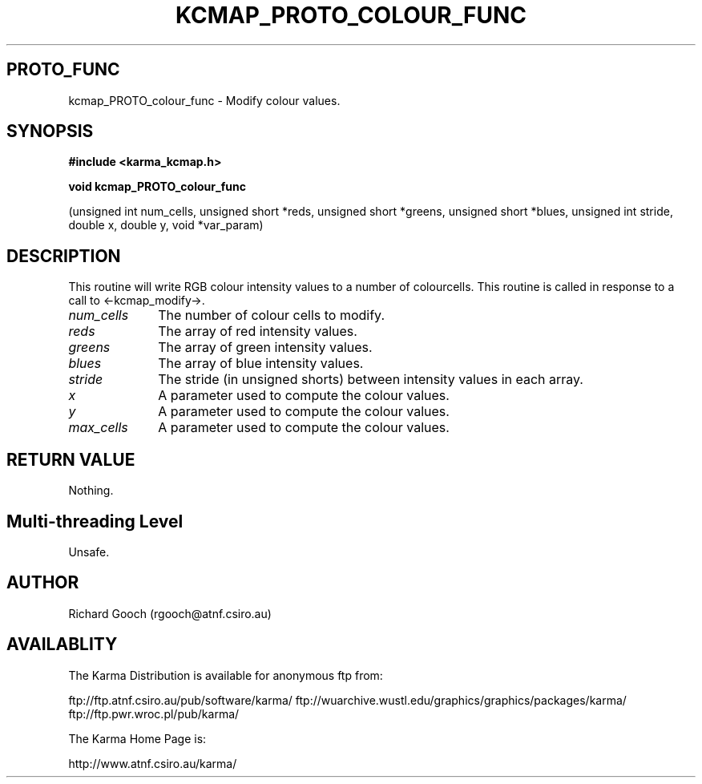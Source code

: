.TH KCMAP_PROTO_COLOUR_FUNC 3 "13 Nov 2005" "Karma Distribution"
.SH PROTO_FUNC
kcmap_PROTO_colour_func \- Modify colour values.
.SH SYNOPSIS
.B #include <karma_kcmap.h>
.sp
.B void kcmap_PROTO_colour_func
.sp
(unsigned int num_cells, unsigned short *reds,
unsigned short *greens, unsigned short *blues,
unsigned int stride, double x, double y,
void *var_param)
.SH DESCRIPTION
This routine will write RGB colour intensity values to a
number of colourcells. This routine is called in response to a call to
<-kcmap_modify->.
.IP \fInum_cells\fP 1i
The number of colour cells to modify.
.IP \fIreds\fP 1i
The array of red intensity values.
.IP \fIgreens\fP 1i
The array of green intensity values.
.IP \fIblues\fP 1i
The array of blue intensity values.
.IP \fIstride\fP 1i
The stride (in unsigned shorts) between intensity values in
each array.
.IP \fIx\fP 1i
A parameter used to compute the colour values.
.IP \fIy\fP 1i
A parameter used to compute the colour values.
.IP \fImax_cells\fP 1i
A parameter used to compute the colour values.
.SH RETURN VALUE
Nothing.
.SH Multi-threading Level
Unsafe.
.SH AUTHOR
Richard Gooch (rgooch@atnf.csiro.au)
.SH AVAILABLITY
The Karma Distribution is available for anonymous ftp from:

ftp://ftp.atnf.csiro.au/pub/software/karma/
ftp://wuarchive.wustl.edu/graphics/graphics/packages/karma/
ftp://ftp.pwr.wroc.pl/pub/karma/

The Karma Home Page is:

http://www.atnf.csiro.au/karma/
